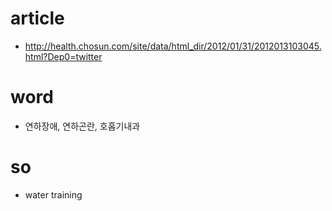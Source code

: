 * article

- http://health.chosun.com/site/data/html_dir/2012/01/31/2012013103045.html?Dep0=twitter

* word

- 연하장애, 연하곤란, 호홉기내과

* so

- water training
